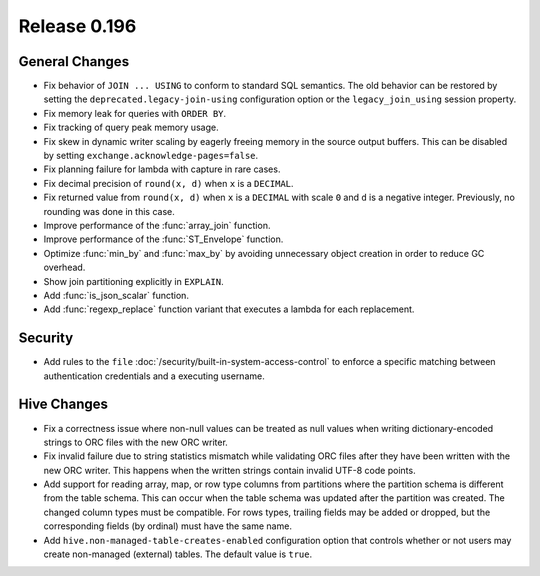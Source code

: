 =============
Release 0.196
=============

General Changes
---------------

* Fix behavior of ``JOIN ... USING`` to conform to standard SQL semantics.
  The old behavior can be restored by setting the ``deprecated.legacy-join-using``
  configuration option or the ``legacy_join_using`` session property.
* Fix memory leak for queries with ``ORDER BY``.
* Fix tracking of query peak memory usage.
* Fix skew in dynamic writer scaling by eagerly freeing memory in the source output
  buffers. This can be disabled by setting ``exchange.acknowledge-pages=false``.
* Fix planning failure for lambda with capture in rare cases.
* Fix decimal precision of ``round(x, d)`` when ``x`` is a ``DECIMAL``.
* Fix returned value from ``round(x, d)`` when ``x`` is a ``DECIMAL`` with
  scale ``0`` and ``d`` is a negative integer. Previously, no rounding was done
  in this case.
* Improve performance of the :func:`array_join` function.
* Improve performance of the :func:`ST_Envelope` function.
* Optimize :func:`min_by` and :func:`max_by` by avoiding unnecessary object
  creation in order to reduce GC overhead.
* Show join partitioning explicitly in ``EXPLAIN``.
* Add :func:`is_json_scalar` function.
* Add :func:`regexp_replace` function variant that executes a lambda for
  each replacement.

Security
--------

* Add rules to the ``file`` :doc:`/security/built-in-system-access-control`
  to enforce a specific matching between authentication credentials and a
  executing username.

Hive Changes
------------

* Fix a correctness issue where non-null values can be treated as null values
  when writing dictionary-encoded strings to ORC files with the new ORC writer.
* Fix invalid failure due to string statistics mismatch while validating ORC files
  after they have been written with the new ORC writer. This happens when
  the written strings contain invalid UTF-8 code points.
* Add support for reading array, map, or row type columns from partitions
  where the partition schema is different from the table schema. This can
  occur when the table schema was updated after the partition was created.
  The changed column types must be compatible. For rows types, trailing fields
  may be added or dropped, but the corresponding fields (by ordinal)
  must have the same name.
* Add ``hive.non-managed-table-creates-enabled`` configuration option
  that controls whether or not users may create non-managed (external) tables.
  The default value is ``true``.
